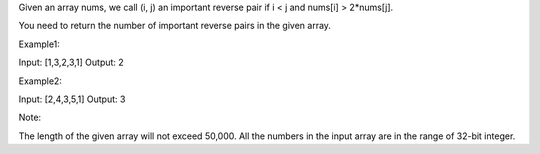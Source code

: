Given an array nums, we call (i, j) an important reverse pair if i < j
and nums[i] > 2\*nums[j].

You need to return the number of important reverse pairs in the given
array.

Example1:

Input: [1,3,2,3,1] Output: 2

Example2:

Input: [2,4,3,5,1] Output: 3

Note:

The length of the given array will not exceed 50,000. All the numbers in
the input array are in the range of 32-bit integer.
